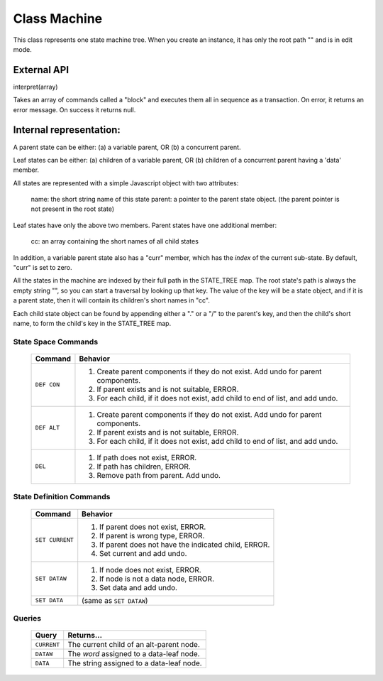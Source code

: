 .. _machine-design:

Class Machine
================================

This class represents one state machine tree. When you create an
instance, it has only the root path "" and is in edit mode.

External API
-------------

interpret(array)

Takes an array of commands called a "block" and executes them all
in sequence as a transaction. On error, it returns an error message.
On success it returns null.

Internal representation:
--------------------------

A parent state can be either:
(a) a variable parent, OR
(b) a concurrent parent.

Leaf states can be either:
(a) children of a variable parent, OR
(b) children of a concurrent parent having a 'data' member.

All states are represented with a simple Javascript object with
two attributes:

  name: the short string name of this state
  parent: a pointer to the parent state object.
  (the parent pointer is not present in the root state)

Leaf states have only the above two members. Parent states have one
additional member:

  cc: an array containing the short names of all child states

In addition, a variable parent state also has a "curr" member,
which has the *index* of the current sub-state.  By default, "curr"
is set to zero.

All the states in the machine are indexed by their full path in the
STATE_TREE map. The root state's path is always the empty string
"", so you can start a traversal by looking up that key.  The value
of the key will be a state object, and if it is a parent state,
then it will contain its children's short names in "cc".

Each child state object can be found by appending either a "." or a
"/" to the parent's key, and then the child's short name, to form
the child's key in the STATE_TREE map.



State Space Commands
^^^^^^^^^^^^^^^^^^^^

  ==============  ==============================================
  Command         Behavior
  ==============  ==============================================
  ``DEF CON``     1. Create parent components if they do not exist.
                     Add undo for parent components.
                  2. If parent exists and is not suitable, ERROR.
                  3. For each child, if it does not exist,
                     add child to end of list, and add undo.
  ``DEF ALT``     1. Create parent components if they do not exist.
                     Add undo for parent components.
                  2. If parent exists and is not suitable, ERROR.
                  3. For each child, if it does not exist,
                     add child to end of list, and add undo.
  ``DEL``         1. If path does not exist, ERROR.
                  2. If path has children, ERROR.
                  3. Remove path from parent. Add undo.
  ==============  ==============================================



State Definition Commands
^^^^^^^^^^^^^^^^^^^^^^^^^^^

  ================  =================================================
  Command           Behavior
  ================  =================================================
  ``SET CURRENT``   1. If parent does not exist, ERROR.
                    2. If parent is wrong type, ERROR.
                    3. If parent does not have the indicated child,
                       ERROR.
                    4. Set current and add undo.
  ``SET DATAW``     1. If node does not exist, ERROR.
                    2. If node is not a data node, ERROR.
                    3. Set data and add undo.
  ``SET DATA``      (same as ``SET DATAW``)
  ================  =================================================


Queries
^^^^^^^^^^^^^^^^^^^^^^^^^^^

  ==============  ==============================================
  Query           Returns...
  ==============  ==============================================
  ``CURRENT``     The current child of an alt-parent node.
  ``DATAW``       The *word* assigned to a data-leaf node.
  ``DATA``        The string assigned to a data-leaf node.
  ==============  ==============================================

